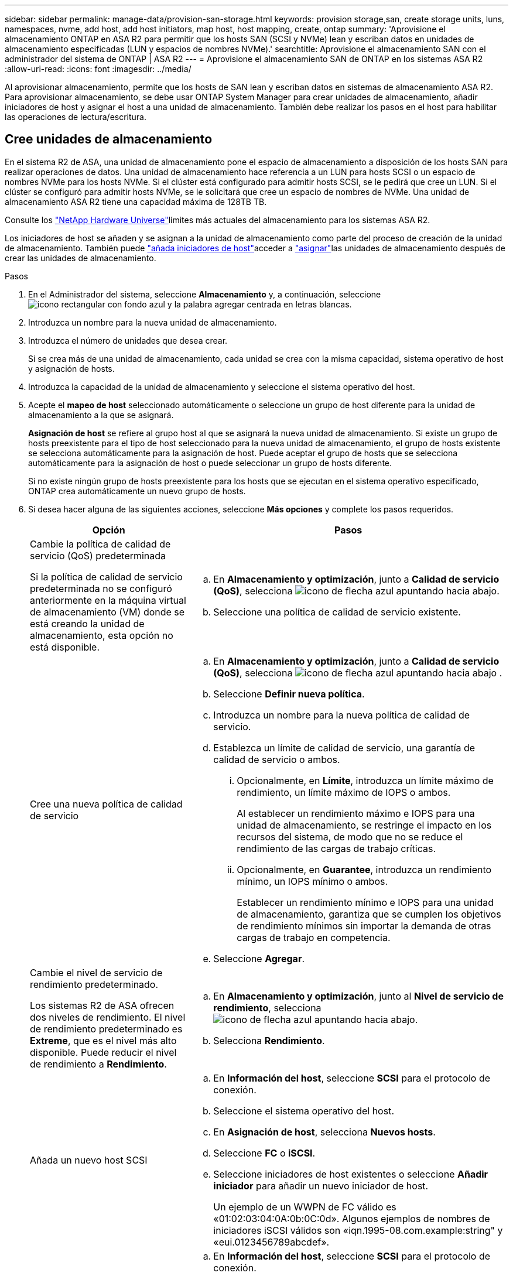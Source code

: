 ---
sidebar: sidebar 
permalink: manage-data/provision-san-storage.html 
keywords: provision storage,san, create storage units, luns, namespaces, nvme, add host, add host initiators, map host, host mapping, create, ontap 
summary: 'Aprovisione el almacenamiento ONTAP en ASA R2 para permitir que los hosts SAN (SCSI y NVMe) lean y escriban datos en unidades de almacenamiento especificadas (LUN y espacios de nombres NVMe).' 
searchtitle: Aprovisione el almacenamiento SAN con el administrador del sistema de ONTAP | ASA R2 
---
= Aprovisione el almacenamiento SAN de ONTAP en los sistemas ASA R2
:allow-uri-read: 
:icons: font
:imagesdir: ../media/


[role="lead"]
Al aprovisionar almacenamiento, permite que los hosts de SAN lean y escriban datos en sistemas de almacenamiento ASA R2. Para aprovisionar almacenamiento, se debe usar ONTAP System Manager para crear unidades de almacenamiento, añadir iniciadores de host y asignar el host a una unidad de almacenamiento. También debe realizar los pasos en el host para habilitar las operaciones de lectura/escritura.



== Cree unidades de almacenamiento

En el sistema R2 de ASA, una unidad de almacenamiento pone el espacio de almacenamiento a disposición de los hosts SAN para realizar operaciones de datos. Una unidad de almacenamiento hace referencia a un LUN para hosts SCSI o un espacio de nombres NVMe para los hosts NVMe. Si el clúster está configurado para admitir hosts SCSI, se le pedirá que cree un LUN. Si el clúster se configuró para admitir hosts NVMe, se le solicitará que cree un espacio de nombres de NVMe. Una unidad de almacenamiento ASA R2 tiene una capacidad máxima de 128TB TB.

Consulte los link:https://hwu.netapp.com/["NetApp Hardware Universe"^]límites más actuales del almacenamiento para los sistemas ASA R2.

Los iniciadores de host se añaden y se asignan a la unidad de almacenamiento como parte del proceso de creación de la unidad de almacenamiento. También puede link:provision-san-storage.html#add-host-initiators["añada iniciadores de host"]acceder a link:provision-san-storage.html#map-the-storage-unit-to-a-host["asignar"]las unidades de almacenamiento después de crear las unidades de almacenamiento.

.Pasos
. En el Administrador del sistema, seleccione *Almacenamiento* y, a continuación, seleccione image:icon_add_blue_bg.png["icono rectangular con fondo azul y la palabra agregar centrada en letras blancas"].
. Introduzca un nombre para la nueva unidad de almacenamiento.
. Introduzca el número de unidades que desea crear.
+
Si se crea más de una unidad de almacenamiento, cada unidad se crea con la misma capacidad, sistema operativo de host y asignación de hosts.

. Introduzca la capacidad de la unidad de almacenamiento y seleccione el sistema operativo del host.
. Acepte el *mapeo de host* seleccionado automáticamente o seleccione un grupo de host diferente para la unidad de almacenamiento a la que se asignará.
+
*Asignación de host* se refiere al grupo host al que se asignará la nueva unidad de almacenamiento. Si existe un grupo de hosts preexistente para el tipo de host seleccionado para la nueva unidad de almacenamiento, el grupo de hosts existente se selecciona automáticamente para la asignación de host. Puede aceptar el grupo de hosts que se selecciona automáticamente para la asignación de host o puede seleccionar un grupo de hosts diferente.

+
Si no existe ningún grupo de hosts preexistente para los hosts que se ejecutan en el sistema operativo especificado, ONTAP crea automáticamente un nuevo grupo de hosts.

. Si desea hacer alguna de las siguientes acciones, seleccione *Más opciones* y complete los pasos requeridos.
+
[cols="2, 4a"]
|===
| Opción | Pasos 


 a| 
Cambie la política de calidad de servicio (QoS) predeterminada

Si la política de calidad de servicio predeterminada no se configuró anteriormente en la máquina virtual de almacenamiento (VM) donde se está creando la unidad de almacenamiento, esta opción no está disponible.
 a| 
.. En *Almacenamiento y optimización*, junto a *Calidad de servicio (QoS)*, selecciona image:icon_dropdown_arrow.gif["icono de flecha azul apuntando hacia abajo"].
.. Seleccione una política de calidad de servicio existente.




 a| 
Cree una nueva política de calidad de servicio
 a| 
.. En *Almacenamiento y optimización*, junto a *Calidad de servicio (QoS)*, selecciona image:icon_dropdown_arrow.gif["icono de flecha azul apuntando hacia abajo"] .
.. Seleccione *Definir nueva política*.
.. Introduzca un nombre para la nueva política de calidad de servicio.
.. Establezca un límite de calidad de servicio, una garantía de calidad de servicio o ambos.
+
... Opcionalmente, en *Límite*, introduzca un límite máximo de rendimiento, un límite máximo de IOPS o ambos.
+
Al establecer un rendimiento máximo e IOPS para una unidad de almacenamiento, se restringe el impacto en los recursos del sistema, de modo que no se reduce el rendimiento de las cargas de trabajo críticas.

... Opcionalmente, en *Guarantee*, introduzca un rendimiento mínimo, un IOPS mínimo o ambos.
+
Establecer un rendimiento mínimo e IOPS para una unidad de almacenamiento, garantiza que se cumplen los objetivos de rendimiento mínimos sin importar la demanda de otras cargas de trabajo en competencia.



.. Seleccione *Agregar*.




 a| 
Cambie el nivel de servicio de rendimiento predeterminado.

Los sistemas R2 de ASA ofrecen dos niveles de rendimiento. El nivel de rendimiento predeterminado es *Extreme*, que es el nivel más alto disponible. Puede reducir el nivel de rendimiento a *Rendimiento*.
 a| 
.. En *Almacenamiento y optimización*, junto al *Nivel de servicio de rendimiento*, selecciona image:icon_dropdown_arrow.gif["icono de flecha azul apuntando hacia abajo"].
.. Selecciona *Rendimiento*.




 a| 
Añada un nuevo host SCSI
 a| 
.. En *Información del host*, seleccione *SCSI* para el protocolo de conexión.
.. Seleccione el sistema operativo del host.
.. En *Asignación de host*, selecciona *Nuevos hosts*.
.. Seleccione *FC* o *iSCSI*.
.. Seleccione iniciadores de host existentes o seleccione *Añadir iniciador* para añadir un nuevo iniciador de host.
+
Un ejemplo de un WWPN de FC válido es «01:02:03:04:0A:0b:0C:0d». Algunos ejemplos de nombres de iniciadores iSCSI válidos son «iqn.1995-08.com.example:string" y «eui.0123456789abcdef».





 a| 
Cree un nuevo grupo de hosts SCSI
 a| 
.. En *Información del host*, seleccione *SCSI* para el protocolo de conexión.
.. Seleccione el sistema operativo del host.
.. En *Asignación de host*, selecciona *Nuevo grupo de hosts*.
.. Introduzca un nombre para el grupo de hosts y, a continuación, seleccione los hosts que desea agregar al grupo.




 a| 
Añada un nuevo subsistema NVMe
 a| 
.. En *Información del host*, selecciona *NVMe* para el protocolo de conexión.
.. Seleccione el sistema operativo del host.
.. En *Asignación de host*, selecciona *Nuevo subsistema NVMe*.
.. Introduzca un nombre para el subsistema o acepte el nombre predeterminado.
.. Escriba un nombre para el iniciador.
.. Si desea habilitar la autenticación en banda o la seguridad de la capa de transporte (TLS), seleccione image:icon_dropdown_arrow.gif["icono de flecha azul apuntando hacia abajo"]; y, a continuación, seleccione sus opciones.
+
La autenticación en banda permite una autenticación bidireccional y unidireccional segura entre sus hosts NVMe y su sistema ASA R2.

+
TLS cifra todos los datos enviados a través de la red entre los hosts NVMe/TCP y el sistema ASA R2.

.. Seleccione *Agregar iniciador* para agregar más iniciadores.
+
El NQN host debe formatearse como <nqn.yyyy-mm> seguido de un nombre de dominio completo. El año debe ser igual o posterior a 1970. La longitud máxima total debe ser 223. Un ejemplo de un iniciador NVMe válido es nqn.2014-08.com.example:string



|===
. Seleccione *Agregar*.


.El futuro
Las unidades de almacenamiento se crean y se asignan a los hosts. Ahora puede link:../data-protection/create-snapshots.html["crear snapshots"]proteger los datos en su sistema ASA R2.

.Si quiere más información
Más información sobre link:../administer/manage-client-vm-access.html["Cómo utilizan los sistemas R2 de ASA las máquinas virtuales de almacenamiento"].



== Añada iniciadores de host

Puede añadir nuevos iniciadores de host al sistema ASA R2 en cualquier momento. Los iniciadores hacen que los hosts sean elegibles para acceder a las unidades de almacenamiento y realizar operaciones de datos.

.Antes de empezar
Si desea replicar la configuración del host en un clúster de destino durante el proceso de añadir iniciadores de host, el clúster debe estar en una relación de replicación. De manera opcional, puede link:../data-protection/snapshot-replication.html#step-3-create-a-replication-relationship["cree una relación de replicación"] después de añadir el host.

Añada iniciadores de host para los hosts SCSI o NVMe.

[role="tabbed-block"]
====
.Hosts SCSI
--
.Pasos
. Seleccione *Host*.
. Seleccione *SCSI* y, a continuación, seleccione image:icon_add_blue_bg.png["icono del rectángulo azul que contiene un signo más seguido de la palabra añadir en letras blancas"].
. Introduzca el nombre del host, seleccione el sistema operativo del host e introduzca una descripción.
. Si desea replicar la configuración del host en un clúster de destino, seleccione *Replicar configuración de host* y, a continuación, seleccione el clúster de destino.
+
Su clúster debe estar en una relación de replicación para replicar la configuración del host.

. Añada hosts nuevos o existentes.
+
[cols="2"]
|===
| Añadir nuevos hosts | Añada hosts existentes 


 a| 
.. Seleccione *Nuevos hosts*.
.. Seleccione *FC* o *iSCSi* y, a continuación, seleccione los iniciadores de host.
.. Opcionalmente, selecciona *Configurar proximidad de host*.
+
La configuración de la proximidad del host permite a ONTAP identificar la controladora más cercana al host para la optimización de la ruta de datos y la reducción de latencia. Esto es aplicable solo si ha replicado los datos en una ubicación remota. Si no configuró la replicación de snapshot, no es necesario seleccionar esta opción.

.. Si necesita agregar nuevos iniciadores, seleccione *Agregar iniciadores*.

 a| 
.. Seleccione *Hosts existentes*.
.. Seleccione el host que desea añadir.
.. Seleccione *Agregar*.


|===
. Seleccione *Agregar*.


.El futuro
Los hosts SCSI se añaden al sistema ASA R2 y está listo para asignar los hosts a las unidades de almacenamiento.

--
.Hosts NVMe
--
.Pasos
. Seleccione *Host*.
. Seleccione *NVMe* y, a continuación, seleccione image:icon_add_blue_bg.png["icono rectangular con fondo azul y la palabra agregar centrada en letras blancas"].
. Introduzca un nombre para el subsistema NVMe, seleccione el sistema operativo del host e introduzca una descripción.
. Seleccione *Añadir iniciador*.


.El futuro
Los hosts NVMe se añaden al sistema ASA R2 y está listo para asignar los hosts a las unidades de almacenamiento.

--
====


== Asignar la unidad de almacenamiento a un host

Después de crear las unidades de almacenamiento de ASA R2 y añadir iniciadores de host, debe asignar los hosts a las unidades de almacenamiento para comenzar a servir datos. Las unidades de almacenamiento se asignan a los hosts como parte del proceso de creación de unidades de almacenamiento. También puede asignar unidades de almacenamiento existentes a hosts nuevos o existentes en cualquier momento.

.Pasos
. Selecciona *Almacenamiento*.
. Coloque el cursor sobre el nombre de la unidad de almacenamiento que desea asignar.
. image:icon_kabob.gif["tres puntos verticales azules"]Seleccione ; y, a continuación, seleccione *Asignar a hosts*.
. Seleccione los hosts que desea asignar a la unidad de almacenamiento; luego seleccione *Mapa*.


.El futuro
La unidad de almacenamiento está asignada a los hosts y está preparada para completar el proceso de aprovisionamiento en los hosts.



== Completar el aprovisionamiento en el lado del host

Después de crear las unidades de almacenamiento, añadir los iniciadores de host y asignar las unidades de almacenamiento, existen pasos que debe realizar en los hosts para poder leer y escribir datos en el sistema ASA R2.

.Pasos
. Para FC y FC/NVMe, divida los switches FC por WWPN.
+
Use una zona por iniciador e incluya todos los puertos de destino en cada zona.

. Descubra la nueva unidad de almacenamiento.
. Inicialice la unidad de almacenamiento y cree un sistema de archivos.
. Verifique que el host pueda leer y escribir datos en la unidad de almacenamiento.


.El futuro
Usted ha completado el proceso de aprovisionamiento y está listo para empezar a servir datos. Ahora puede link:../data-protection/create-snapshots.html["crear snapshots"]proteger los datos en su sistema ASA R2.

.Si quiere más información
Para obtener más detalles sobre la configuración del lado del host, consulte la link:https://docs.netapp.com/us-en/ontap-sanhost/["Documentación del host SAN de ONTAP"^] para su host específico.
